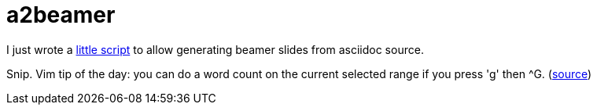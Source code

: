 = a2beamer

:slug: a2beamer
:category: hacking
:tags: en
:date: 2009-09-12T00:26:59Z
++++
<p>I just wrote a <a href="http://git.frugalware.org/repos/vmexam/bash/a2beamer">little script</a> to allow generating beamer slides from asciidoc source.</p><p>Snip. Vim tip of the day: you can do a word count on the current selected range if you press 'g' then ^G. (<a href="http://vim.wikia.com/wiki/Word_count">source</a>)</p>
++++
